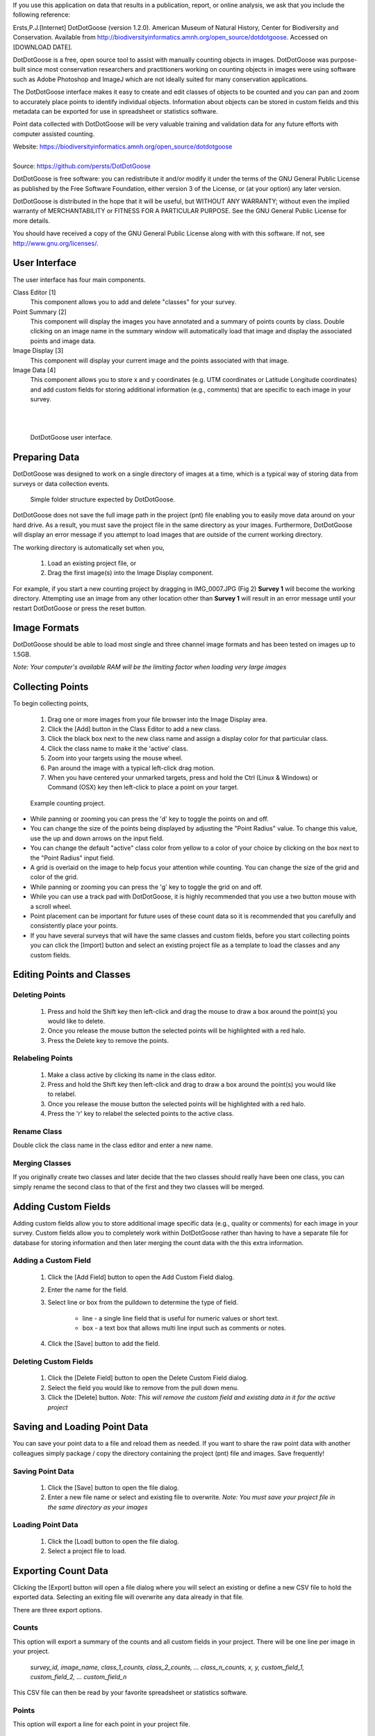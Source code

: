 If you use this application on data that results in a publication, report, or online analysis, we ask that you include the following reference:

Ersts,P.J.[Internet] DotDotGoose (version 1.2.0). American Museum of Natural History, Center for Biodiversity and Conservation. Available from http://biodiversityinformatics.amnh.org/open_source/dotdotgoose. Accessed on [DOWNLOAD DATE].

.. raw:: latex

    \newpage

.. image:: amnh-cbc-template.png

DotDotGoose is a free, open source tool to assist with manually counting objects in images. DotDotGoose was purpose-built since 
most conservation researchers and practitioners working on counting objects in images were using software such as Adobe Photoshop and ImageJ 
which are not ideally suited for many conservation applications. 

The DotDotGoose interface makes it easy to create and edit classes of objects 
to be counted and you can pan and zoom to accurately place points to identify individual objects. Information about objects can be stored in 
custom fields and this metadata can be exported for use in spreadsheet or statistics software.

Point data collected with DotDotGoose will be very valuable training and validation data for any future efforts with computer assisted counting.

| Website: https://biodiversityinformatics.amnh.org/open_source/dotdotgoose
|
| Source: https://github.com/persts/DotDotGoose

.. raw:: latex

    \section*{License}

DotDotGoose is free software: you can redistribute it and/or modify
it under the terms of the GNU General Public License as published by
the Free Software Foundation, either version 3 of the License, or
(at your option) any later version.

DotDotGoose is distributed in the hope that it will be useful,
but WITHOUT ANY WARRANTY; without even the implied warranty of
MERCHANTABILITY or FITNESS FOR A PARTICULAR PURPOSE.  See the
GNU General Public License for more details.

You should have received a copy of the GNU General Public License
along with with this software.  If not, see http://www.gnu.org/licenses/.

.. raw:: latex

    \newpage

User Interface
==============
The user interface has four main components.

Class Editor [1]
    This component allows you to add and delete "classes" for your survey.

Point Summary [2]
    This component will display the images you have annotated and a summary of points counts by class. Double clicking on an image name in the summary window will automatically load that image and display the associated points and image data.

Image Display [3]
    This component will display your current image and the points associated with that image.

Image Data [4]
    This component allows you to store x and y coordinates (e.g. UTM coordinates or Latitude Longitude coordinates) and add custom fields for storing additional information (e.g., comments) that are specific to each image in your survey.

|
|

.. figure:: interface.png

    DotDotGoose user interface.

.. raw:: latex

    \newpage

Preparing Data
==============
DotDotGoose was designed to work on a single directory of images at a time, which is a typical way of storing data from surveys or data collection events.

.. figure:: folder_structure.png

    Simple folder structure expected by DotDotGoose.


DotDotGoose does not save the full image path in the project (pnt) file enabling you to easily move data around on your hard drive. 
As a result, you must save the project file in the same directory as your images.
Furthermore, DotDotGoose will display an error message if you attempt to load images that are outside of the current working directory.

The working directory is automatically set when you,

    1. Load an existing project file, or
    2. Drag the first image(s) into the Image Display component.

For example, if you start a new counting project by dragging in IMG_0007.JPG (Fig 2) **Survey 1** will become the working directory. 
Attempting use an image from any other location other than **Survey 1** will result in an error message until your restart DotDotGoose or press the reset button.

Image Formats
=============

DotDotGoose should be able to load most single and three channel image formats and has been tested on images up to 1.5GB. 

*Note: Your computer's available RAM will be the limiting factor when loading very large images*

Collecting Points
=================
To begin collecting points,

    1. Drag one or more images from your file browser into the Image Display area.
    2. Click the [Add] button in the Class Editor to add a new class.
    3. Click the black box next to the new class name and assign a display color for that particular class.
    4. Click the class name to make it the 'active' class.
    5. Zoom into your targets using the mouse wheel.
    6. Pan around the image with a typical left-click drag motion.
    7. When you have centered your unmarked targets, press and hold the Ctrl (Linux & Windows) or Command (OSX) key then left-click to place a point on your target.

.. figure:: example.png

    Example counting project.

.. raw:: latex

    \section*{Tips and Notes}

* While panning or zooming you can press the 'd' key to toggle the points on and off.
* You can change the size of the points being displayed by adjusting the "Point Radius" value. To change this value, use the up and down arrows on the input field.
* You can change the default "active" class color from yellow to a color of your choice by clicking on the box next to the "Point Radius" input field.
* A grid is overlaid on the image to help focus your attention while counting. You can change the size of the grid and color of the grid.
* While panning or zooming you can press the 'g' key to toggle the grid on and off.
* While you can use a track pad with DotDotGoose, it is highly recommended that you use a two button mouse with a scroll wheel.
* Point placement can be important for future uses of these count data so it is recommended that you carefully and consistently place your points.
* If you have several surveys that will have the same classes and custom fields, before you start collecting points you can click the [Import] button and select an existing project file as a template to load the classes and any custom fields.

Editing Points and Classes
==========================

Deleting Points
---------------
    1. Press and hold the Shift key then left-click and drag the mouse to draw a box around the point(s) you would like to delete.
    2. Once you release the mouse button the selected points will be highlighted with a red halo.
    3. Press the Delete key to remove the points.

Relabeling Points
-----------------
    1. Make a class active by clicking its name in the class editor.
    2. Press and hold the Shift key then left-click and drag to draw a box around the point(s) you would like to relabel.
    3. Once you release the mouse button the selected points will be highlighted with a red halo.
    4. Press the 'r' key to relabel the selected points to the active class.

Rename Class
------------
Double click the class name in the class editor and enter a new name.

Merging Classes
---------------
If you originally create two classes and later decide that the two classes should really have been one class, you can simply rename the second class to that of the first and they two classes will be merged.

.. raw:: latex

    \newpage

Adding Custom Fields
====================
Adding custom fields allow you to store additional image specific data (e.g., quality or comments) for each image in your survey. Custom fields allow you to completely work within DotDotGoose rather than having to have a separate file for database for storing information and then later merging the count data with the this extra information. 

Adding a Custom Field
---------------------
    1. Click the [Add Field] button to open the Add Custom Field dialog.
    2. Enter the name for the field.
    3. Select line or box from the pulldown to determine the type of field.

        * line - a single line field that is useful for numeric values or short text.
        * box - a text box that allows multi line input such as comments or notes.

    4. Click the [Save] button to add the field.

Deleting Custom Fields
----------------------
    1. Click the [Delete Field] button to open the Delete Custom Field dialog.
    2. Select the field you would like to remove from the pull down menu.
    3. Click the [Delete] button. *Note: This will remove the custom field and existing data in it for the active project*

Saving and Loading Point Data
=============================
You can save your point data to a file and reload them as needed. If you want to share the raw point data with another colleagues simply package / copy the directory containing the project (pnt) file and images. Save frequently!

Saving Point Data
-----------------
    1. Click the [Save] button to open the file dialog.
    2. Enter a new file name or select and existing file to overwrite. *Note: You must save your project file in the same directory as your images*

Loading Point Data
------------------
    1. Click the [Load] button to open the file dialog.
    2. Select a project file to load.

.. raw:: latex

    \newpage

Exporting Count Data
====================
Clicking the [Export] button will open a file dialog where you will select an existing or define a new CSV file to hold the exported data. Selecting an exiting file will overwrite any data already in that file.

There are three export options.

Counts
------
This option will export a summary of the counts and all custom fields in your project. There will be one line per image in your project.

    *survey_id, image_name, class_1_counts, class_2_counts, ... class_n_counts, x, y, custom_field_1, custom_field_2, ... custom_field_n*

This CSV file can then be read by your favorite spreadsheet or statistics software.

Points
------
This option will export a line for each point in your project file.

    *survey_id, image_name, class_name, x, y*

Chips
-----
This option will export a chip or subimage centered on each point with a width and height of your choosing. 
A directory will be created for each class in your project file. The directory selected for exporting image chips must be empty.

.. raw:: latex

    \newpage

Schema
======

The project (pnt) file is a JSON object with an array and five dictionaries. 

.. code-block:: python

    {
        "classes": [str],
        "points": {
            "image_name": {
                "class_name": [point]
            }
        },
        "colors": {
            "class_name": [ int, int, int]
        },
        "metadata": {
            "survey_id": str,
            "coordinates": {
                "image_name": {
                    "x": str, # String to allow any coordinate format
                    "y": str  
                }
            }
        },
        "custom_fields": {
            "fields": [field_def],
            "data": {
                "filed_name": {
                    "image_name": str
                }
            }
        },
        "ui": {
            "grid": {
                "size": int,
                "color": [int, int, int]
            },
            "point": {
                "radius": int,
                "color": [int, int, int]
            }
        }
    }

    point: {
        "x": float, # pixel coordiantes
        "y": float  # pixel coordinates
    }

    field_def: [ str, str]



.. raw:: latex

    \newpage
    \section*{Acknowledgments}

I would like to thank the following people for beta testing and the feedback they have provided:

    * Rochelle Thomas and RF Rockwell from the `Hudson Bay Project <http://research.amnh.org/~rfr/hbp/>`_
    * Ned Horning, `Center for Biodiversity and Conservation <https://www.amnh.org/research/center-for-biodiversity-conservation>`_, American Museum of Natural History
    * Felicity Arengo, `Center for Biodiversity and Conservation <https://www.amnh.org/research/center-for-biodiversity-conservation>`_, American Museum of Natural History
    * Heather Lynch, `Lynch Lab for Quantitative Ecology <https://lynchlab.com/>`_, Stony Brook University
    * Jarrod Hadgdon, University of Adelaide
    * Emily Kelsey, `Western Ecological Research Center <https://www.usgs.gov/centers/werc>`_, U.S. Geological Survey


The image used in this documentation is courtesy of the Hudson Bay Project 